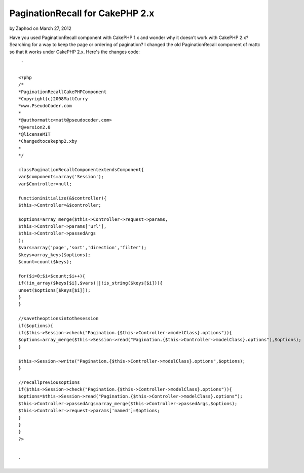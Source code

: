 PaginationRecall for CakePHP 2.x
================================

by Zaphod on March 27, 2012

Have you used PaginationRecall component with CakePHP 1.x and wonder
why it doesn't work with CakePHP 2.x? Searching for a way to keep the
page or ordering of pagination?
I changed the old PaginationRecall component of mattc so that it works
under CakePHP 2.x. Here's the changes code:

::

    
     `
    
    <?php
    /*
    *PaginationRecallCakePHPComponent
    *Copyright(c)2008MattCurry
    *www.PseudoCoder.com
    *
    *@authormattc<matt@pseudocoder.com>
    *@version2.0
    *@licenseMIT
    *Changedtocakephp2.xby
    *
    */
    
    classPaginationRecallComponentextendsComponent{
    var$components=array('Session');
    var$Controller=null;
    
    functioninitialize(&$controller){
    $this->Controller=&$controller;
    
    $options=array_merge($this->Controller->request->params,
    $this->Controller->params['url'],
    $this->Controller->passedArgs
    );
    $vars=array('page','sort','direction','filter');
    $keys=array_keys($options);
    $count=count($keys);
    
    for($i=0;$i<$count;$i++){
    if(!in_array($keys[$i],$vars)||!is_string($keys[$i])){
    unset($options[$keys[$i]]);
    }
    }
    
    //savetheoptionsintothesession
    if($options){
    if($this->Session->check("Pagination.{$this->Controller->modelClass}.options")){
    $options=array_merge($this->Session->read("Pagination.{$this->Controller->modelClass}.options"),$options);
    }
    
    $this->Session->write("Pagination.{$this->Controller->modelClass}.options",$options);
    }
    
    //recallpreviousoptions
    if($this->Session->check("Pagination.{$this->Controller->modelClass}.options")){
    $options=$this->Session->read("Pagination.{$this->Controller->modelClass}.options");
    $this->Controller->passedArgs=array_merge($this->Controller->passedArgs,$options);
    $this->Controller->request->params['named']=$options;
    }
    }
    }
    ?>
    
    
    `


.. meta::
    :title: PaginationRecall for CakePHP 2.x
    :description: CakePHP Article related to pagination recall 2.x,Articles
    :keywords: pagination recall 2.x,Articles
    :copyright: Copyright 2012 Zaphod
    :category: articles

